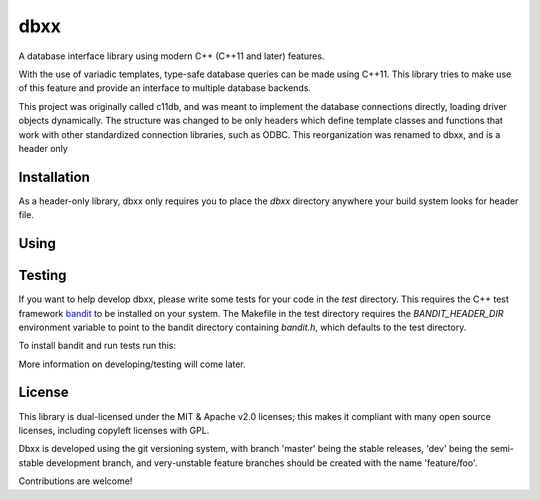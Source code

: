 ====
dbxx
====

A database interface library using modern C++ (C++11 and later) features.

With the use of variadic templates, type-safe database queries can be made
using C++11. This library tries to make use of this feature and provide an
interface to multiple database backends.

This project was originally called c11db, and was meant to implement the 
database connections directly, loading driver objects dynamically.
The structure was changed to be only headers which define template classes and
functions that work with other standardized connection libraries, such as ODBC.
This reorganization was renamed to dbxx, and    is a header only 

Installation
------------

As a header-only library, dbxx only requires you to place the `dbxx` directory
anywhere your build system looks for header file.

Using
-----

.. code: c++

  // include main dbxx file
  #include <dbxx/dbxx.hpp>


Testing
-------

If you want to help develop dbxx, please write some tests for your code in the
`test` directory. This requires the C++ test framework bandit_ to be installed
on your system.
The Makefile in the test directory requires the `BANDIT_HEADER_DIR` environment
variable to point to the bandit directory containing `bandit.h`, which defaults
to the test directory.

To install bandit and run tests run this: 

.. code: bash

   git clone --recursive --depth=1 --branch=v2.0.0 https://github.com/joakimkarlsson/bandit
   mv bandit/bandit test
   rm -rf bandit

   cd test
   make


More information on developing/testing will come later.


License
-------

This library is dual-licensed under the MIT & Apache v2.0 licenses; this makes it
compliant with many open source licenses, including copyleft licenses with GPL.

Dbxx is developed using the git versioning system, with branch 'master' being the
stable releases, 'dev' being the semi-stable development branch, and very-unstable
feature branches should be created with the name 'feature/foo'.

Contributions are welcome! 


.. _bandit: http://banditcpp.org

